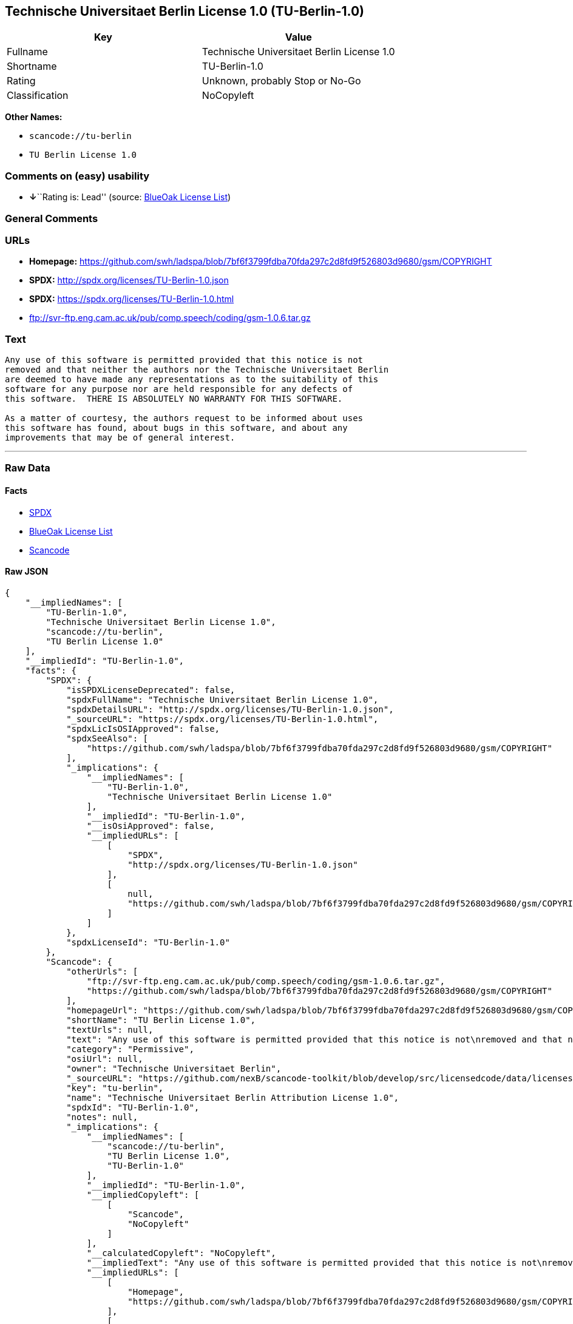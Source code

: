 == Technische Universitaet Berlin License 1.0 (TU-Berlin-1.0)

[cols=",",options="header",]
|===
|Key |Value
|Fullname |Technische Universitaet Berlin License 1.0
|Shortname |TU-Berlin-1.0
|Rating |Unknown, probably Stop or No-Go
|Classification |NoCopyleft
|===

*Other Names:*

* `+scancode://tu-berlin+`
* `+TU Berlin License 1.0+`

=== Comments on (easy) usability

* **↓**``Rating is: Lead'' (source:
https://blueoakcouncil.org/list[BlueOak License List])

=== General Comments

=== URLs

* *Homepage:*
https://github.com/swh/ladspa/blob/7bf6f3799fdba70fda297c2d8fd9f526803d9680/gsm/COPYRIGHT
* *SPDX:* http://spdx.org/licenses/TU-Berlin-1.0.json
* *SPDX:* https://spdx.org/licenses/TU-Berlin-1.0.html
* ftp://svr-ftp.eng.cam.ac.uk/pub/comp.speech/coding/gsm-1.0.6.tar.gz

=== Text

....
Any use of this software is permitted provided that this notice is not
removed and that neither the authors nor the Technische Universitaet Berlin
are deemed to have made any representations as to the suitability of this
software for any purpose nor are held responsible for any defects of
this software.  THERE IS ABSOLUTELY NO WARRANTY FOR THIS SOFTWARE.

As a matter of courtesy, the authors request to be informed about uses
this software has found, about bugs in this software, and about any
improvements that may be of general interest.
....

'''''

=== Raw Data

==== Facts

* https://spdx.org/licenses/TU-Berlin-1.0.html[SPDX]
* https://blueoakcouncil.org/list[BlueOak License List]
* https://github.com/nexB/scancode-toolkit/blob/develop/src/licensedcode/data/licenses/tu-berlin.yml[Scancode]

==== Raw JSON

....
{
    "__impliedNames": [
        "TU-Berlin-1.0",
        "Technische Universitaet Berlin License 1.0",
        "scancode://tu-berlin",
        "TU Berlin License 1.0"
    ],
    "__impliedId": "TU-Berlin-1.0",
    "facts": {
        "SPDX": {
            "isSPDXLicenseDeprecated": false,
            "spdxFullName": "Technische Universitaet Berlin License 1.0",
            "spdxDetailsURL": "http://spdx.org/licenses/TU-Berlin-1.0.json",
            "_sourceURL": "https://spdx.org/licenses/TU-Berlin-1.0.html",
            "spdxLicIsOSIApproved": false,
            "spdxSeeAlso": [
                "https://github.com/swh/ladspa/blob/7bf6f3799fdba70fda297c2d8fd9f526803d9680/gsm/COPYRIGHT"
            ],
            "_implications": {
                "__impliedNames": [
                    "TU-Berlin-1.0",
                    "Technische Universitaet Berlin License 1.0"
                ],
                "__impliedId": "TU-Berlin-1.0",
                "__isOsiApproved": false,
                "__impliedURLs": [
                    [
                        "SPDX",
                        "http://spdx.org/licenses/TU-Berlin-1.0.json"
                    ],
                    [
                        null,
                        "https://github.com/swh/ladspa/blob/7bf6f3799fdba70fda297c2d8fd9f526803d9680/gsm/COPYRIGHT"
                    ]
                ]
            },
            "spdxLicenseId": "TU-Berlin-1.0"
        },
        "Scancode": {
            "otherUrls": [
                "ftp://svr-ftp.eng.cam.ac.uk/pub/comp.speech/coding/gsm-1.0.6.tar.gz",
                "https://github.com/swh/ladspa/blob/7bf6f3799fdba70fda297c2d8fd9f526803d9680/gsm/COPYRIGHT"
            ],
            "homepageUrl": "https://github.com/swh/ladspa/blob/7bf6f3799fdba70fda297c2d8fd9f526803d9680/gsm/COPYRIGHT",
            "shortName": "TU Berlin License 1.0",
            "textUrls": null,
            "text": "Any use of this software is permitted provided that this notice is not\nremoved and that neither the authors nor the Technische Universitaet Berlin\nare deemed to have made any representations as to the suitability of this\nsoftware for any purpose nor are held responsible for any defects of\nthis software.  THERE IS ABSOLUTELY NO WARRANTY FOR THIS SOFTWARE.\n\nAs a matter of courtesy, the authors request to be informed about uses\nthis software has found, about bugs in this software, and about any\nimprovements that may be of general interest.\n",
            "category": "Permissive",
            "osiUrl": null,
            "owner": "Technische Universitaet Berlin",
            "_sourceURL": "https://github.com/nexB/scancode-toolkit/blob/develop/src/licensedcode/data/licenses/tu-berlin.yml",
            "key": "tu-berlin",
            "name": "Technische Universitaet Berlin Attribution License 1.0",
            "spdxId": "TU-Berlin-1.0",
            "notes": null,
            "_implications": {
                "__impliedNames": [
                    "scancode://tu-berlin",
                    "TU Berlin License 1.0",
                    "TU-Berlin-1.0"
                ],
                "__impliedId": "TU-Berlin-1.0",
                "__impliedCopyleft": [
                    [
                        "Scancode",
                        "NoCopyleft"
                    ]
                ],
                "__calculatedCopyleft": "NoCopyleft",
                "__impliedText": "Any use of this software is permitted provided that this notice is not\nremoved and that neither the authors nor the Technische Universitaet Berlin\nare deemed to have made any representations as to the suitability of this\nsoftware for any purpose nor are held responsible for any defects of\nthis software.  THERE IS ABSOLUTELY NO WARRANTY FOR THIS SOFTWARE.\n\nAs a matter of courtesy, the authors request to be informed about uses\nthis software has found, about bugs in this software, and about any\nimprovements that may be of general interest.\n",
                "__impliedURLs": [
                    [
                        "Homepage",
                        "https://github.com/swh/ladspa/blob/7bf6f3799fdba70fda297c2d8fd9f526803d9680/gsm/COPYRIGHT"
                    ],
                    [
                        null,
                        "ftp://svr-ftp.eng.cam.ac.uk/pub/comp.speech/coding/gsm-1.0.6.tar.gz"
                    ],
                    [
                        null,
                        "https://github.com/swh/ladspa/blob/7bf6f3799fdba70fda297c2d8fd9f526803d9680/gsm/COPYRIGHT"
                    ]
                ]
            }
        },
        "BlueOak License List": {
            "BlueOakRating": "Lead",
            "url": "https://spdx.org/licenses/TU-Berlin-1.0.html",
            "isPermissive": true,
            "_sourceURL": "https://blueoakcouncil.org/list",
            "name": "Technische Universitaet Berlin License 1.0",
            "id": "TU-Berlin-1.0",
            "_implications": {
                "__impliedNames": [
                    "TU-Berlin-1.0",
                    "Technische Universitaet Berlin License 1.0"
                ],
                "__impliedJudgement": [
                    [
                        "BlueOak License List",
                        {
                            "tag": "NegativeJudgement",
                            "contents": "Rating is: Lead"
                        }
                    ]
                ],
                "__impliedCopyleft": [
                    [
                        "BlueOak License List",
                        "NoCopyleft"
                    ]
                ],
                "__calculatedCopyleft": "NoCopyleft",
                "__impliedURLs": [
                    [
                        "SPDX",
                        "https://spdx.org/licenses/TU-Berlin-1.0.html"
                    ]
                ]
            }
        }
    },
    "__impliedJudgement": [
        [
            "BlueOak License List",
            {
                "tag": "NegativeJudgement",
                "contents": "Rating is: Lead"
            }
        ]
    ],
    "__impliedCopyleft": [
        [
            "BlueOak License List",
            "NoCopyleft"
        ],
        [
            "Scancode",
            "NoCopyleft"
        ]
    ],
    "__calculatedCopyleft": "NoCopyleft",
    "__isOsiApproved": false,
    "__impliedText": "Any use of this software is permitted provided that this notice is not\nremoved and that neither the authors nor the Technische Universitaet Berlin\nare deemed to have made any representations as to the suitability of this\nsoftware for any purpose nor are held responsible for any defects of\nthis software.  THERE IS ABSOLUTELY NO WARRANTY FOR THIS SOFTWARE.\n\nAs a matter of courtesy, the authors request to be informed about uses\nthis software has found, about bugs in this software, and about any\nimprovements that may be of general interest.\n",
    "__impliedURLs": [
        [
            "SPDX",
            "http://spdx.org/licenses/TU-Berlin-1.0.json"
        ],
        [
            null,
            "https://github.com/swh/ladspa/blob/7bf6f3799fdba70fda297c2d8fd9f526803d9680/gsm/COPYRIGHT"
        ],
        [
            "SPDX",
            "https://spdx.org/licenses/TU-Berlin-1.0.html"
        ],
        [
            "Homepage",
            "https://github.com/swh/ladspa/blob/7bf6f3799fdba70fda297c2d8fd9f526803d9680/gsm/COPYRIGHT"
        ],
        [
            null,
            "ftp://svr-ftp.eng.cam.ac.uk/pub/comp.speech/coding/gsm-1.0.6.tar.gz"
        ]
    ]
}
....

==== Dot Cluster Graph

../dot/TU-Berlin-1.0.svg